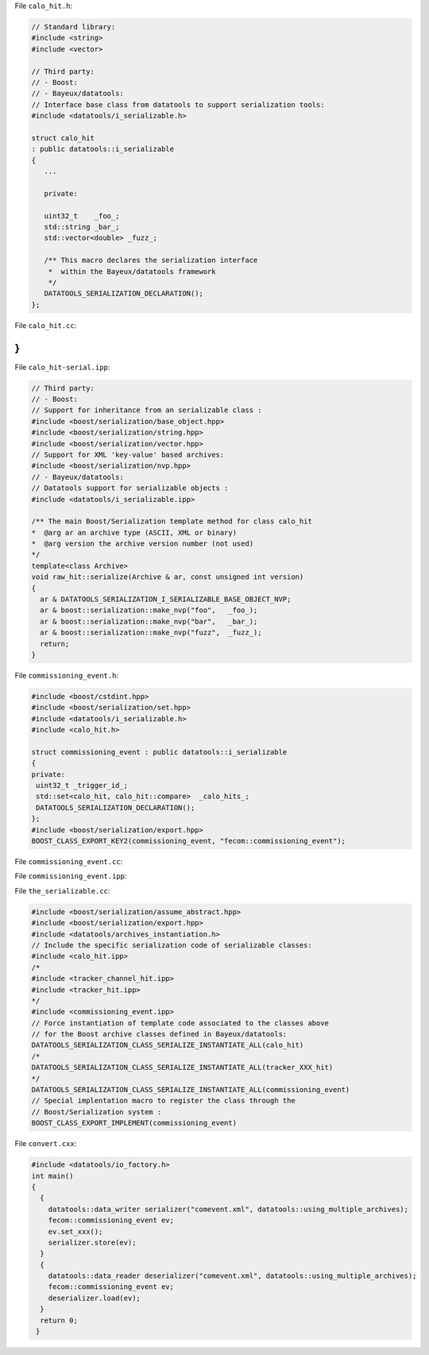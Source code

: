 File ``calo_hit.h``:

.. code:: sh

	  // Standard library:
	  #include <string>
	  #include <vector>

	  // Third party:
	  // - Boost:
	  // - Bayeux/datatools:
	  // Interface base class from datatools to support serialization tools:
	  #include <datatools/i_serializable.h>

	  struct calo_hit
	  : public datatools::i_serializable
	  {
	     ...

	     private:

	     uint32_t    _foo_;
	     std::string _bar_;
	     std::vector<double> _fuzz_;

	     /** This macro declares the serialization interface
	      *  within the Bayeux/datatools framework
	      */
	     DATATOOLS_SERIALIZATION_DECLARATION();
	  };
..


File ``calo_hit.cc``:

.. code:: sh
   namespace fecom {
   // This macro instantiate dedicated serialization code for the
   // "fecom::calo_hit" class:
   DATATOOLS_SERIALIZATION_SERIAL_TAG_IMPLEMENTATION(
     calo_hit,
     "fecom::calo_hit")
   ...
}
..



File ``calo_hit-serial.ipp``:


.. code:: c++

   // Third party:
   // - Boost:
   // Support for inheritance from an serializable class :
   #include <boost/serialization/base_object.hpp>
   #include <boost/serialization/string.hpp>
   #include <boost/serialization/vector.hpp>
   // Support for XML 'key-value' based archives:
   #include <boost/serialization/nvp.hpp>
   // - Bayeux/datatools:
   // Datatools support for serializable objects :
   #include <datatools/i_serializable.ipp>

   /** The main Boost/Serialization template method for class calo_hit
   *  @arg ar an archive type (ASCII, XML or binary)
   *  @arg version the archive version number (not used)
   */
   template<class Archive>
   void raw_hit::serialize(Archive & ar, const unsigned int version)
   {
     ar & DATATOOLS_SERIALIZATION_I_SERIALIZABLE_BASE_OBJECT_NVP;
     ar & boost::serialization::make_nvp("foo",   _foo_);
     ar & boost::serialization::make_nvp("bar",   _bar_);
     ar & boost::serialization::make_nvp("fuzz",  _fuzz_);
     return;
   }
..



File ``commissioning_event.h``:

.. code:: c++

  #include <boost/cstdint.hpp>
  #include <boost/serialization/set.hpp>
  #include <datatools/i_serializable.h>
  #include <calo_hit.h>

  struct commissioning_event : public datatools::i_serializable
  {
  private:
   uint32_t _trigger_id_;
   std::set<calo_hit, calo_hit::compare>  _calo_hits_;
   DATATOOLS_SERIALIZATION_DECLARATION();
  };
  #include <boost/serialization/export.hpp>
  BOOST_CLASS_EXPORT_KEY2(commissioning_event, "fecom::commissioning_event");
..

File ``commissioning_event.cc``:

.. code:: c++
  DATATOOLS_SERIALIZATION_SERIAL_TAG_IMPLEMENTATION(commissioning_event,"fecom::commissioning_event")
..


File ``commissioning_event.ipp``:


.. code:: c++
  template<class Archive>
  void commissioning_event::serialize(Archive & ar, const unsigned int version)
  {
    ar & DATATOOLS_SERIALIZATION_I_SERIALIZABLE_BASE_OBJECT_NVP;
    ar & boost::serialization::make_nvp("trigger_id", _trigger_id_);
    ar & boost::serialization::make_nvp("calo_hits",  _calo_hits_);
    return;
  }
..

File ``the_serializable.cc``:

.. code:: sh

   #include <boost/serialization/assume_abstract.hpp>
   #include <boost/serialization/export.hpp>
   #include <datatools/archives_instantiation.h>
   // Include the specific serialization code of serializable classes:
   #include <calo_hit.ipp>
   /*
   #include <tracker_channel_hit.ipp>
   #include <tracker_hit.ipp>
   */
   #include <commissioning_event.ipp>
   // Force instantiation of template code associated to the classes above
   // for the Boost archive classes defined in Bayeux/datatools:
   DATATOOLS_SERIALIZATION_CLASS_SERIALIZE_INSTANTIATE_ALL(calo_hit)
   /*
   DATATOOLS_SERIALIZATION_CLASS_SERIALIZE_INSTANTIATE_ALL(tracker_XXX_hit)
   */
   DATATOOLS_SERIALIZATION_CLASS_SERIALIZE_INSTANTIATE_ALL(commissioning_event)
   // Special implentation macro to register the class through the
   // Boost/Serialization system :
   BOOST_CLASS_EXPORT_IMPLEMENT(commissioning_event)
..

File ``convert.cxx``:

.. code:: sh

  #include <datatools/io_factory.h>
  int main()
  {
    {
      datatools::data_writer serializer("comevent.xml", datatools::using_multiple_archives);
      fecom::commissioning_event ev;
      ev.set_xxx();
      serializer.store(ev);
    }
    {
      datatools::data_reader deserializer("comevent.xml", datatools::using_multiple_archives);
      fecom::commissioning_event ev;
      deserializer.load(ev);
    }
    return 0;
   }
..
